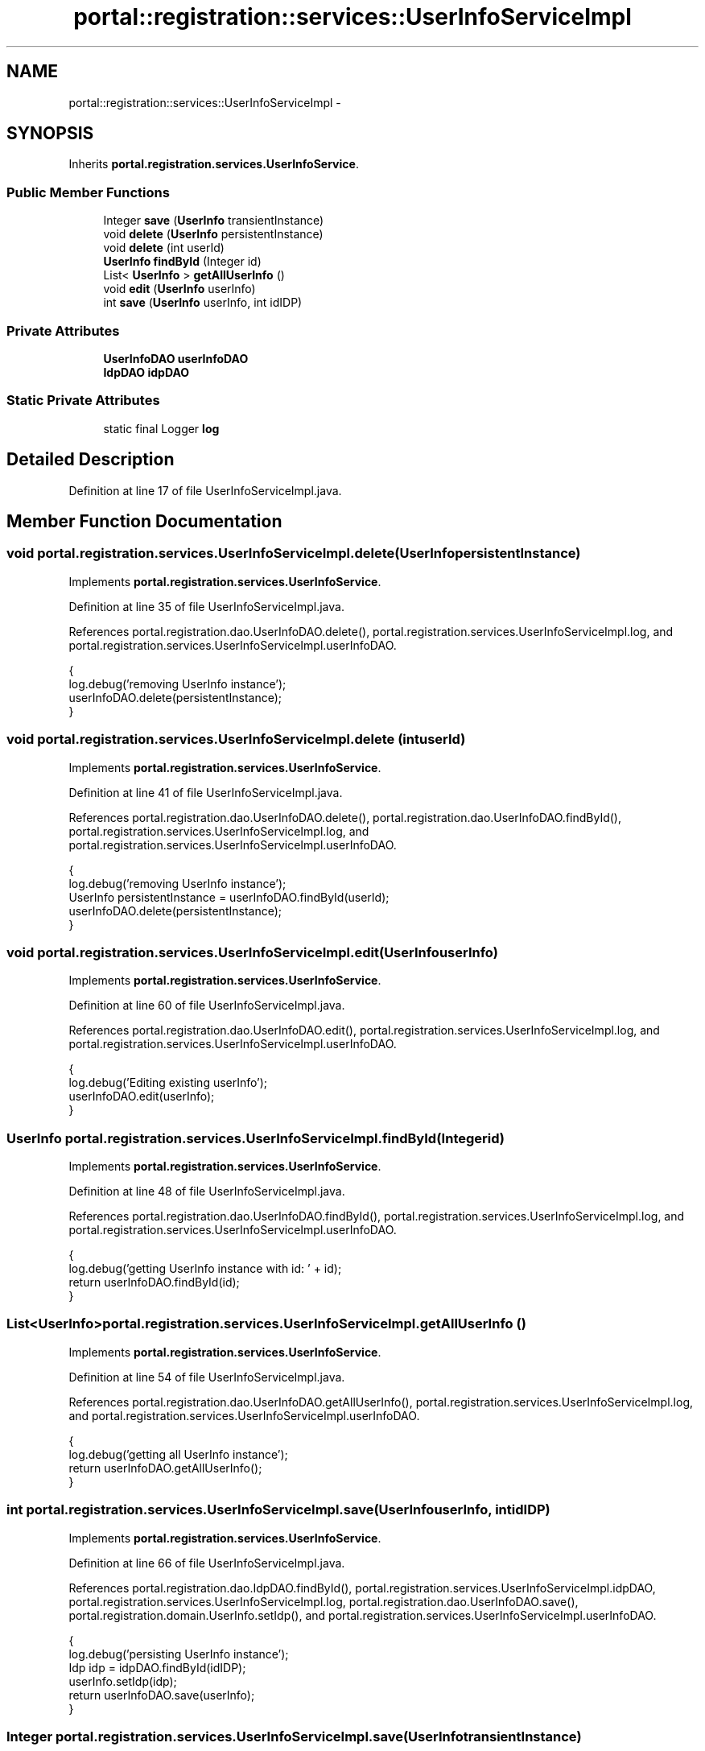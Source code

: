 .TH "portal::registration::services::UserInfoServiceImpl" 3 "Wed Jul 13 2011" "Version 4" "Registration" \" -*- nroff -*-
.ad l
.nh
.SH NAME
portal::registration::services::UserInfoServiceImpl \- 
.SH SYNOPSIS
.br
.PP
.PP
Inherits \fBportal.registration.services.UserInfoService\fP.
.SS "Public Member Functions"

.in +1c
.ti -1c
.RI "Integer \fBsave\fP (\fBUserInfo\fP transientInstance)"
.br
.ti -1c
.RI "void \fBdelete\fP (\fBUserInfo\fP persistentInstance)"
.br
.ti -1c
.RI "void \fBdelete\fP (int userId)"
.br
.ti -1c
.RI "\fBUserInfo\fP \fBfindById\fP (Integer id)"
.br
.ti -1c
.RI "List< \fBUserInfo\fP > \fBgetAllUserInfo\fP ()"
.br
.ti -1c
.RI "void \fBedit\fP (\fBUserInfo\fP userInfo)"
.br
.ti -1c
.RI "int \fBsave\fP (\fBUserInfo\fP userInfo, int idIDP)"
.br
.in -1c
.SS "Private Attributes"

.in +1c
.ti -1c
.RI "\fBUserInfoDAO\fP \fBuserInfoDAO\fP"
.br
.ti -1c
.RI "\fBIdpDAO\fP \fBidpDAO\fP"
.br
.in -1c
.SS "Static Private Attributes"

.in +1c
.ti -1c
.RI "static final Logger \fBlog\fP"
.br
.in -1c
.SH "Detailed Description"
.PP 
Definition at line 17 of file UserInfoServiceImpl.java.
.SH "Member Function Documentation"
.PP 
.SS "void portal.registration.services.UserInfoServiceImpl.delete (\fBUserInfo\fPpersistentInstance)"
.PP
Implements \fBportal.registration.services.UserInfoService\fP.
.PP
Definition at line 35 of file UserInfoServiceImpl.java.
.PP
References portal.registration.dao.UserInfoDAO.delete(), portal.registration.services.UserInfoServiceImpl.log, and portal.registration.services.UserInfoServiceImpl.userInfoDAO.
.PP
.nf
                                                        {
                log.debug('removing UserInfo instance');
                userInfoDAO.delete(persistentInstance);
        }
.fi
.SS "void portal.registration.services.UserInfoServiceImpl.delete (intuserId)"
.PP
Implements \fBportal.registration.services.UserInfoService\fP.
.PP
Definition at line 41 of file UserInfoServiceImpl.java.
.PP
References portal.registration.dao.UserInfoDAO.delete(), portal.registration.dao.UserInfoDAO.findById(), portal.registration.services.UserInfoServiceImpl.log, and portal.registration.services.UserInfoServiceImpl.userInfoDAO.
.PP
.nf
                                       {
                log.debug('removing UserInfo instance');
                UserInfo persistentInstance = userInfoDAO.findById(userId);
                userInfoDAO.delete(persistentInstance);
        }
.fi
.SS "void portal.registration.services.UserInfoServiceImpl.edit (\fBUserInfo\fPuserInfo)"
.PP
Implements \fBportal.registration.services.UserInfoService\fP.
.PP
Definition at line 60 of file UserInfoServiceImpl.java.
.PP
References portal.registration.dao.UserInfoDAO.edit(), portal.registration.services.UserInfoServiceImpl.log, and portal.registration.services.UserInfoServiceImpl.userInfoDAO.
.PP
.nf
                                            {
                log.debug('Editing existing userInfo');
                userInfoDAO.edit(userInfo);
        }
.fi
.SS "\fBUserInfo\fP portal.registration.services.UserInfoServiceImpl.findById (Integerid)"
.PP
Implements \fBportal.registration.services.UserInfoService\fP.
.PP
Definition at line 48 of file UserInfoServiceImpl.java.
.PP
References portal.registration.dao.UserInfoDAO.findById(), portal.registration.services.UserInfoServiceImpl.log, and portal.registration.services.UserInfoServiceImpl.userInfoDAO.
.PP
.nf
                                             {
                log.debug('getting UserInfo instance with id: ' + id);
                return userInfoDAO.findById(id);
        }
.fi
.SS "List<\fBUserInfo\fP> portal.registration.services.UserInfoServiceImpl.getAllUserInfo ()"
.PP
Implements \fBportal.registration.services.UserInfoService\fP.
.PP
Definition at line 54 of file UserInfoServiceImpl.java.
.PP
References portal.registration.dao.UserInfoDAO.getAllUserInfo(), portal.registration.services.UserInfoServiceImpl.log, and portal.registration.services.UserInfoServiceImpl.userInfoDAO.
.PP
.nf
                                               {
                log.debug('getting all UserInfo instance');
                return userInfoDAO.getAllUserInfo();
        }
.fi
.SS "int portal.registration.services.UserInfoServiceImpl.save (\fBUserInfo\fPuserInfo, intidIDP)"
.PP
Implements \fBportal.registration.services.UserInfoService\fP.
.PP
Definition at line 66 of file UserInfoServiceImpl.java.
.PP
References portal.registration.dao.IdpDAO.findById(), portal.registration.services.UserInfoServiceImpl.idpDAO, portal.registration.services.UserInfoServiceImpl.log, portal.registration.dao.UserInfoDAO.save(), portal.registration.domain.UserInfo.setIdp(), and portal.registration.services.UserInfoServiceImpl.userInfoDAO.
.PP
.nf
                                                      {
                log.debug('persisting UserInfo instance');
                Idp idp = idpDAO.findById(idIDP);
                userInfo.setIdp(idp);
                return userInfoDAO.save(userInfo);
        }
.fi
.SS "Integer portal.registration.services.UserInfoServiceImpl.save (\fBUserInfo\fPtransientInstance)"
.PP
Implements \fBportal.registration.services.UserInfoService\fP.
.PP
Definition at line 29 of file UserInfoServiceImpl.java.
.PP
References portal.registration.services.UserInfoServiceImpl.log, portal.registration.dao.UserInfoDAO.save(), and portal.registration.services.UserInfoServiceImpl.userInfoDAO.
.PP
.nf
                                                        {
                log.debug('persisting UserInfo instance');
                return userInfoDAO.save(transientInstance);
        }
.fi
.SH "Member Data Documentation"
.PP 
.SS "\fBIdpDAO\fP \fBportal.registration.services.UserInfoServiceImpl.idpDAO\fP\fC [private]\fP"
.PP
Definition at line 26 of file UserInfoServiceImpl.java.
.PP
Referenced by portal.registration.services.UserInfoServiceImpl.save().
.SS "final Logger \fBportal.registration.services.UserInfoServiceImpl.log\fP\fC [static, private]\fP"\fBInitial value:\fP
.PP
.nf
 Logger
                        .getLogger(UserInfoServiceImpl.class)
.fi
.PP
Definition at line 19 of file UserInfoServiceImpl.java.
.PP
Referenced by portal.registration.services.UserInfoServiceImpl.delete(), portal.registration.services.UserInfoServiceImpl.edit(), portal.registration.services.UserInfoServiceImpl.findById(), portal.registration.services.UserInfoServiceImpl.getAllUserInfo(), and portal.registration.services.UserInfoServiceImpl.save().
.SS "\fBUserInfoDAO\fP \fBportal.registration.services.UserInfoServiceImpl.userInfoDAO\fP\fC [private]\fP"
.PP
Definition at line 23 of file UserInfoServiceImpl.java.
.PP
Referenced by portal.registration.services.UserInfoServiceImpl.delete(), portal.registration.services.UserInfoServiceImpl.edit(), portal.registration.services.UserInfoServiceImpl.findById(), portal.registration.services.UserInfoServiceImpl.getAllUserInfo(), and portal.registration.services.UserInfoServiceImpl.save().

.SH "Author"
.PP 
Generated automatically by Doxygen for Registration from the source code.
